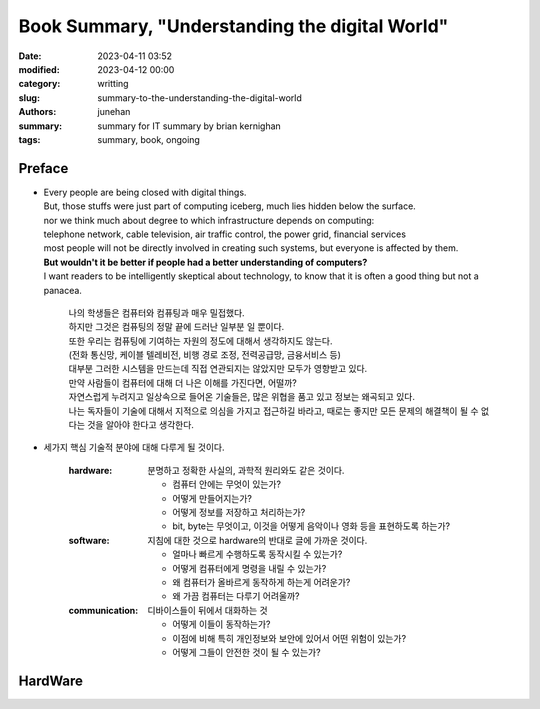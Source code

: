 Book Summary, "Understanding the digital World"
###############################################

:date: 2023-04-11 03:52
:modified: 2023-04-12 00:00
:category: writting
:slug: summary-to-the-understanding-the-digital-world
:authors: junehan
:summary: summary for IT summary by brian kernighan
:tags: summary, book, ongoing

Preface
-------

- | Every people are being closed with digital things.
  | But, those stuffs were just part of computing iceberg, much lies hidden below the surface.
  | nor we think much about degree to which infrastructure depends on computing:
  | telephone network, cable television, air traffic control, the power grid, financial services
  | most people will not be directly involved in creating such systems, but everyone is affected by them.
  | **But wouldn't it be better if people had a better understanding of computers?**
  | I want readers to be intelligently skeptical about technology, to know that it is often a good thing but not a panacea.

     | 나의 학생들은 컴퓨터와 컴퓨팅과 매우 밀접했다.
     | 하지만 그것은 컴퓨팅의 정말 끝에 드러난 일부분 일 뿐이다.  
     | 또한 우리는 컴퓨팅에 기여하는 자원의 정도에 대해서 생각하지도 않는다.
     | (전화 통신망, 케이블 텔레비전, 비행 경로 조정, 전력공급망, 금융서비스 등)
     | 대부분 그러한 시스템을 만드는데 직접 연관되지는 않았지만 모두가 영향받고 있다.
     | 만약 사람들이 컴퓨터에 대해 더 나은 이해를 가진다면, 어떨까?
     | 자연스럽게 누려지고 일상속으로 들어온 기술들은, 많은 위협을 품고 있고 정보는 왜곡되고 있다.
     | 나는 독자들이 기술에 대해서 지적으로 의심을 가지고 접근하길 바라고, 때로는 좋지만 모든 문제의 해결책이 될 수 없다는 것을 알아야 한다고 생각한다.

- 세가지 핵심 기술적 분야에 대해 다루게 될 것이다.

   :hardware:

      분명하고 정확한 사실의, 과학적 원리와도 같은 것이다.

      - 컴퓨터 안에는 무엇이 있는가?
      - 어떻게 만들어지는가?
      - 어떻게 정보를 저장하고 처리하는가?
      - bit, byte는 무엇이고, 이것을 어떻게 음악이나 영화 등을 표현하도록 하는가?

   :software:

      지침에 대한 것으로 hardware의 반대로 글에 가까운 것이다.

      - 얼마나 빠르게 수행하도록 동작시킬 수 있는가?
      - 어떻게 컴퓨터에게 명령을 내릴 수 있는가? 
      - 왜 컴퓨터가 올바르게 동작하게 하는게 어려운가?
      - 왜 가끔 컴퓨터는 다루기 어려울까?

   :communication:

      디바이스들이 뒤에서 대화하는 것

      - 어떻게 이들이 동작하는가?
      - 이점에 비해 특히 개인정보와 보안에 있어서 어떤 위험이 있는가?
      - 어떻게 그들이 안전한 것이 될 수 있는가?

HardWare
--------


